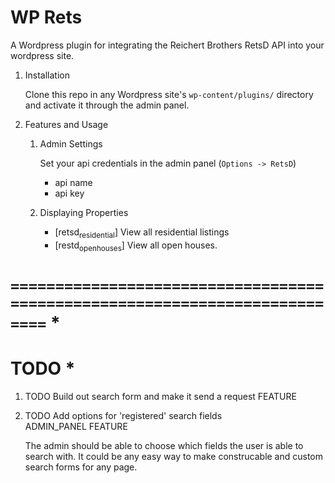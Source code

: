 #+OPTIONS: H:1
#+TODO: TODO(t) IN-PROGRESS(i) TESTING(t) WISHLIST(s) WAITING(w) DONE(d)
#+TAGS: ADMIN_PANEL(a) FEATURE(f) BUG(b) DOCUMENTATION(d) RESEARCH(r) TEMPLATE(t) REFACTOR(c)


* WP Rets
  A Wordpress plugin for integrating the Reichert Brothers RetsD API into your
  wordpress site.

** Installation
   Clone this repo in any Wordpress site's =wp-content/plugins/= directory
   and activate it through the admin panel.

** Features and Usage
*** Admin Settings
    Set your api credentials in the admin panel (=Options -> RetsD=)
    - api name
    - api key

*** Displaying Properties
    - [retsd_residential]
      View all residential listings
    - [restd_openhouses]
      View all open houses.


* ============================================================================ *


* TODO *

*** TODO Build out search form and make it send a request           :FEATURE:
*** TODO Add options for 'registered' search fields     :ADMIN_PANEL:FEATURE:
    The admin should be able to choose which fields the user is able to search with.
    It could be any easy way to make construcable and custom search forms for any page.
